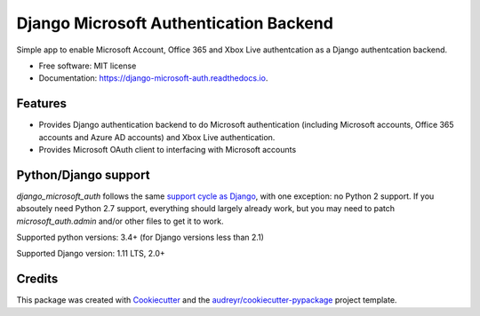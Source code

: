 =======================================
Django Microsoft Authentication Backend
=======================================


.. image:: https://img.shields.io/pypi/v/django_microsoft_auth.svg
    :target: https://pypi.python.org/pypi/django_microsoft_auth
    :alt: PyPi

.. image:: https://img.shields.io/pypi/pyversions/django_microsoft_auth.svg
    :target: https://pypi.python.org/pypi/django_microsoft_auth
    :alt: Python Versions

.. image:: https://travis-ci.org/AngellusMortis/django_microsoft_auth.svg?branch=master
    :target: https://travis-ci.org/AngellusMortis/django_microsoft_auth/
    :alt: Travis CI

.. image:: https://readthedocs.org/projects/django-microsoft-auth/badge/?version=latest
    :target: https://django-microsoft-auth.readthedocs.io/en/latest/?badge=latest
    :alt: Documentation

.. image:: https://pyup.io/repos/github/AngellusMortis/django_microsoft_auth/shield.svg
    :target: https://pyup.io/repos/github/AngellusMortis/django_microsoft_auth/
    :alt: Updates

.. image:: https://coveralls.io/repos/github/AngellusMortis/django_microsoft_auth/badge.svg?branch=master
    :target: https://coveralls.io/github/AngellusMortis/django_microsoft_auth?branch=master
    :alt: Coverage

.. image:: https://api.codeclimate.com/v1/badges/ea41b61fa3a1e22e92e9/maintainability
   :target: https://codeclimate.com/github/AngellusMortis/django_microsoft_auth/maintainability
   :alt: Maintainability

.. image:: https://api.codeclimate.com/v1/badges/ea41b61fa3a1e22e92e9/test_coverage
   :target: https://codeclimate.com/github/AngellusMortis/django_microsoft_auth/test_coverage
   :alt: Test Coverage


Simple app to enable Microsoft Account, Office 365 and Xbox Live authentcation
as a Django authentcation backend.


* Free software: MIT license
* Documentation: https://django-microsoft-auth.readthedocs.io.

Features
--------

* Provides Django authentication backend to do Microsoft authentication
  (including Microsoft accounts, Office 365 accounts and Azure AD accounts)
  and Xbox Live authentication.

* Provides Microsoft OAuth client to interfacing with Microsoft accounts

Python/Django support
---------------------

`django_microsoft_auth` follows the same `support cycle as Django <https://www.djangoproject.com/download/#supported-versions>`_,
with one exception: no Python 2 support. If you absoutely need Python 2.7
support, everything should largely already work, but you may need to patch
`microsoft_auth.admin` and/or other files to get it to work.

Supported python versions:  3.4+ (for Django versions less than 2.1)

Supported Django version: 1.11 LTS, 2.0+

Credits
-------

This package was created with Cookiecutter_ and the
`audreyr/cookiecutter-pypackage`_ project template.

.. _Cookiecutter: https://github.com/audreyr/cookiecutter
.. _`audreyr/cookiecutter-pypackage`: https://github.com/audreyr/cookiecutter-pypackage
